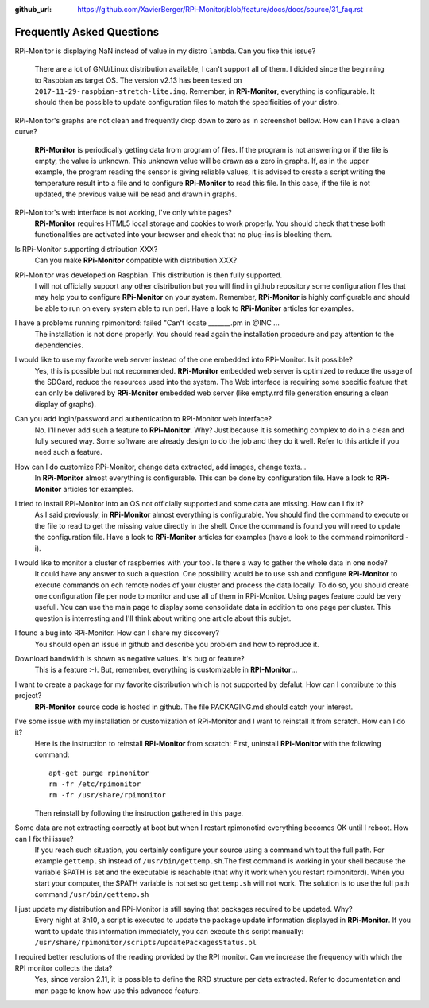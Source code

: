 :github_url: https://github.com/XavierBerger/RPi-Monitor/blob/feature/docs/docs/source/31_faq.rst

Frequently Asked Questions
==========================

RPi-Monitor is displaying NaN instead of value in my distro ``lambda``. Can you
fixe this issue?
  There are a lot of GNU/Linux distribution available, I can't support all of them.
  I dicided since the beginning to Raspbian as target OS. The version v2.13 has been
  tested on ``2017-11-29-raspbian-stretch-lite.img``. 
  Remember, in **RPi-Monitor**, everything is configurable. It should then be possible
  to update configuration files to match the specificities of your distro.

RPi-Monitor's graphs are not clean and frequently drop down to zero as in 
screenshot bellow. How can I have a clean curve?
  .. image:: _static/faq001.png
    :width: 400px
    :align: center
  **RPi-Monitor** is periodically getting data from program of files. 
  If the program is not answering or if the file is empty, the value is unknown. 
  This unknown value will be drawn as a zero in graphs. If, as in the upper 
  example, the program reading the sensor is giving reliable values, it is 
  advised to create a script writing the temperature result into a file and to 
  configure **RPi-Monitor** to read this file. In this case, if the file is not 
  updated, the previous value will be read and drawn in graphs.

RPi-Monitor's web interface is not working, I've only white pages?
  **RPi-Monitor** requires HTML5 local storage and cookies to work properly. 
  You should check that these both functionalities are activated into your browser and check that no plug-ins is blocking them.

Is RPi-Monitor supporting distribution XXX?
  Can you make **RPi-Monitor** compatible with distribution XXX?

RPi-Monitor was developed on Raspbian. This distribution is then fully supported.
  I will not officially support any other distribution but you will find in 
  github repository some configuration files that may help you to configure 
  **RPi-Monitor** on your system.
  Remember, **RPi-Monitor** is highly configurable and should be able to run on 
  every system able to run perl. Have a look to **RPi-Monitor** articles for examples.

I have a problems running rpimonitord:  failed "Can't locate _______.pm  in @INC ...
  The installation is not done properly. You should read again the installation 
  procedure and pay attention to the dependencies.

I would like to use my favorite web server instead of the one embedded into RPi-Monitor. Is it possible?
  Yes, this is possible but not recommended. **RPi-Monitor** embedded web server is 
  optimized to reduce the usage of the SDCard, reduce the resources used into 
  the system. The Web interface is requiring some specific feature that can only 
  be delivered by **RPi-Monitor** embedded web server (like empty.rrd file generation 
  ensuring a clean display of graphs).

Can you add login/password and authentication to RPI-Monitor web interface?
  No. I'll never add such a feature to **RPi-Monitor**. Why? Just because it is 
  something complex to do in a clean and fully secured way. Some software are 
  already design to do the job and they do it well. Refer to this article if 
  you need such a feature.

How can I do customize RPi-Monitor, change data extracted, add images, change texts...
  In **RPi-Monitor** almost everything is configurable. This can be done by 
  configuration file. Have a look to **RPi-Monitor** articles for examples.

I tried to install RPi-Monitor into an OS not officially supported and some data are missing. How can I fix it?
  As I said previously, in **RPi-Monitor** almost everything is configurable. You 
  should find the command to execute or the file to read to get the missing 
  value directly in the shell. Once the command is found you will need to 
  update the configuration file. Have a look to **RPi-Monitor** articles for 
  examples (have a look to the command rpimonitord -i).

I would like to monitor a cluster of raspberries with your tool. Is there a way to gather the whole data in one node? 
  It could have any answer to such a question. One possibility would be to use 
  ssh and configure **RPi-Monitor** to execute commands on ech remote nodes of 
  your cluster and process the data locally.
  To do so, you should create one configuration file per node to monitor and 
  use all of them in RPi-Monitor. Using pages feature could be very usefull. 
  You can use the main page to display some consolidate data in addition to one 
  page per cluster.
  This question is interresting and I'll think about writing one article about 
  this subjet.

I found a bug into RPi-Monitor. How can I share my discovery?
  You should open an issue in github and describe you problem and how to reproduce it.

Download bandwidth is shown as negative values. It's bug or feature?
  This is a feature :-). But, remember, everything is customizable in **RPI-Monitor**...

I want to create a package for my favorite distribution which is not supported by defalut. How can I contribute to this project?
  **RPi-Monitor** source code is hosted in github. The file PACKAGING.md should 
  catch your interest.

I've some issue with my installation or customization of RPi-Monitor and I want to reinstall it from scratch. How can I do it?
  Here is the instruction to reinstall **RPi-Monitor** from scratch:
  First, uninstall **RPi-Monitor** with the following command:
  ::
  
    apt-get purge rpimonitor
    rm -fr /etc/rpimonitor
    rm -fr /usr/share/rpimonitor

  Then reinstall by following the instruction gathered in this page.


Some data are not extracting correctly at boot but when I restart rpimonotird everything becomes OK until I reboot. How can I fix thi issue?
  If you reach such situation, you certainly configure your source using a 
  command whitout the full path. For example ``gettemp.sh`` instead of 
  ``/usr/bin/gettemp.sh``.The first command is working in your shell because the 
  variable $PATH is set and the executable is reachable (that why it work when 
  you restart rpimonitord).
  When you start your computer, the $PATH variable is not set so ``gettemp.sh`` 
  will not work. The solution is to use the full path command ``/usr/bin/gettemp.sh`` 

I just update my distribution and RPi-Monitor is still saying that packages required to be updated. Why?
  Every night at 3h10, a script is executed to update the package update 
  information displayed in **RPi-Monitor**. If you want to update this information 
  immediately, you can execute this script manually:  ``/usr/share/rpimonitor/scripts/updatePackagesStatus.pl``

I required better resolutions of the reading provided by the RPI monitor. Can we increase the frequency with which the RPI monitor collects the data?
  Yes, since version 2.11, it is possible to define the RRD structure per data 
  extracted. Refer to documentation and man page to know how use this 
  advanced feature.
  